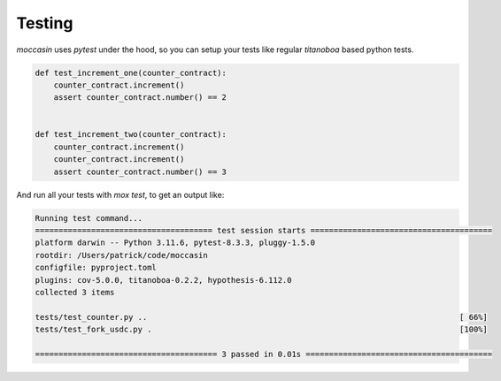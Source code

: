 Testing
####### 

`moccasin` uses `pytest` under the hood, so you can setup your tests like regular `titanoboa` based python tests.

.. code-block:: python 

    def test_increment_one(counter_contract):
        counter_contract.increment()
        assert counter_contract.number() == 2


    def test_increment_two(counter_contract):
        counter_contract.increment()
        counter_contract.increment()
        assert counter_contract.number() == 3

And run all your tests with `mox test`, to get an output like:

.. code-block:: console 

    Running test command...
    ====================================== test session starts =======================================
    platform darwin -- Python 3.11.6, pytest-8.3.3, pluggy-1.5.0
    rootdir: /Users/patrick/code/moccasin
    configfile: pyproject.toml
    plugins: cov-5.0.0, titanoboa-0.2.2, hypothesis-6.112.0
    collected 3 items                                                                                

    tests/test_counter.py ..                                                                   [ 66%]
    tests/test_fork_usdc.py .                                                                  [100%]

    ======================================= 3 passed in 0.01s ========================================